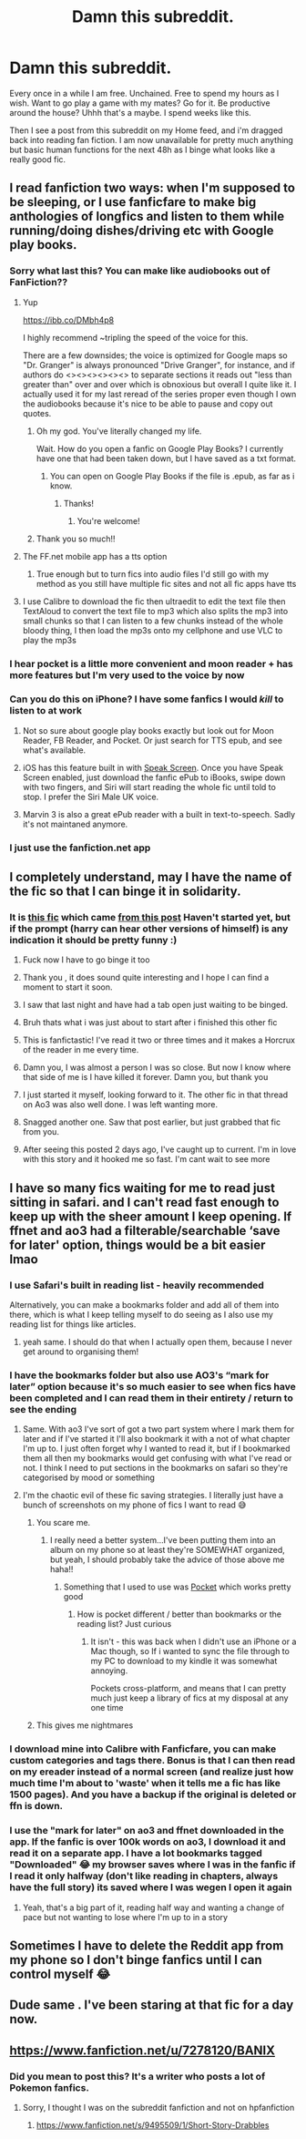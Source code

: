 #+TITLE: Damn this subreddit.

* Damn this subreddit.
:PROPERTIES:
:Author: limegorilla
:Score: 471
:DateUnix: 1605004476.0
:DateShort: 2020-Nov-10
:FlairText: Meta
:END:
Every once in a while I am free. Unchained. Free to spend my hours as I wish. Want to go play a game with my mates? Go for it. Be productive around the house? Uhhh that's a maybe. I spend weeks like this.

Then I see a post from this subreddit on my Home feed, and i'm dragged back into reading fan fiction. I am now unavailable for pretty much anything but basic human functions for the next 48h as I binge what looks like a really good fic.


** I read fanfiction two ways: when I'm supposed to be sleeping, or I use fanficfare to make big anthologies of longfics and listen to them while running/doing dishes/driving etc with Google play books.
:PROPERTIES:
:Author: chlorinecrownt
:Score: 139
:DateUnix: 1605006499.0
:DateShort: 2020-Nov-10
:END:

*** Sorry what last this? You can make like audiobooks out of FanFiction??
:PROPERTIES:
:Author: AcesCharles5
:Score: 30
:DateUnix: 1605027979.0
:DateShort: 2020-Nov-10
:END:

**** Yup

[[https://ibb.co/DMbh4p8]]

I highly recommend ~tripling the speed of the voice for this.

There are a few downsides; the voice is optimized for Google maps so "Dr. Granger" is always pronounced "Drive Granger", for instance, and if authors do <><><><><><> to separate sections it reads out "less than greater than" over and over which is obnoxious but overall I quite like it. I actually used it for my last reread of the series proper even though I own the audiobooks because it's nice to be able to pause and copy out quotes.
:PROPERTIES:
:Author: chlorinecrownt
:Score: 25
:DateUnix: 1605028458.0
:DateShort: 2020-Nov-10
:END:

***** Oh my god. You've literally changed my life.

Wait. How do you open a fanfic on Google Play Books? I currently have one that had been taken down, but I have saved as a txt format.
:PROPERTIES:
:Author: the1janie
:Score: 14
:DateUnix: 1605029496.0
:DateShort: 2020-Nov-10
:END:

****** You can open on Google Play Books if the file is .epub, as far as i know.
:PROPERTIES:
:Author: Paul_C_Leigh
:Score: 10
:DateUnix: 1605030140.0
:DateShort: 2020-Nov-10
:END:

******* Thanks!
:PROPERTIES:
:Author: the1janie
:Score: 5
:DateUnix: 1605030279.0
:DateShort: 2020-Nov-10
:END:

******** You're welcome!
:PROPERTIES:
:Author: Paul_C_Leigh
:Score: 2
:DateUnix: 1605030303.0
:DateShort: 2020-Nov-10
:END:


***** Thank you so much!!
:PROPERTIES:
:Author: AcesCharles5
:Score: 3
:DateUnix: 1605028493.0
:DateShort: 2020-Nov-10
:END:


**** The FF.net mobile app has a tts option
:PROPERTIES:
:Author: violently_angry
:Score: 3
:DateUnix: 1605054359.0
:DateShort: 2020-Nov-11
:END:

***** True enough but to turn fics into audio files I'd still go with my method as you still have multiple fic sites and not all fic apps have tts
:PROPERTIES:
:Author: DonPJuan
:Score: 1
:DateUnix: 1605056641.0
:DateShort: 2020-Nov-11
:END:


**** I use Calibre to download the fic then ultraedit to edit the text file then TextAloud to convert the text file to mp3 which also splits the mp3 into small chunks so that I can listen to a few chunks instead of the whole bloody thing, I then load the mp3s onto my cellphone and use VLC to play the mp3s
:PROPERTIES:
:Author: DonPJuan
:Score: 2
:DateUnix: 1605051448.0
:DateShort: 2020-Nov-11
:END:


*** I hear pocket is a little more convenient and moon reader + has more features but I'm very used to the voice by now
:PROPERTIES:
:Author: chlorinecrownt
:Score: 29
:DateUnix: 1605007075.0
:DateShort: 2020-Nov-10
:END:


*** Can you do this on iPhone? I have some fanfics I would /kill/ to listen to at work
:PROPERTIES:
:Author: MusicalBitch47
:Score: 3
:DateUnix: 1605038045.0
:DateShort: 2020-Nov-10
:END:

**** Not so sure about google play books exactly but look out for Moon Reader, FB Reader, and Pocket. Or just search for TTS epub, and see what's available.
:PROPERTIES:
:Author: chlorinecrownt
:Score: 2
:DateUnix: 1605038276.0
:DateShort: 2020-Nov-10
:END:


**** iOS has this feature built in with [[https://www.google.com/amp/s/www.macworld.com/article/3390309/how-to-make-your-iphone-read-to-you-by-using-speak-screen-in-ios.amp.html][Speak Screen]]. Once you have Speak Screen enabled, just download the fanfic ePub to iBooks, swipe down with two fingers, and Siri will start reading the whole fic until told to stop. I prefer the Siri Male UK voice.
:PROPERTIES:
:Author: Abiacere
:Score: 1
:DateUnix: 1605048541.0
:DateShort: 2020-Nov-11
:END:


**** Marvin 3 is also a great ePub reader with a built in text-to-speech. Sadly it's not maintaned anymore.
:PROPERTIES:
:Author: itwarrior
:Score: 1
:DateUnix: 1607212361.0
:DateShort: 2020-Dec-06
:END:


*** I just use the fanfiction.net app
:PROPERTIES:
:Author: GreyWyre
:Score: 1
:DateUnix: 1605053010.0
:DateShort: 2020-Nov-11
:END:


** I completely understand, may I have the name of the fic so that I can binge it in solidarity.
:PROPERTIES:
:Author: Liberwolf
:Score: 60
:DateUnix: 1605004856.0
:DateShort: 2020-Nov-10
:END:

*** It is [[https://m.fanfiction.net/s/12979337/1/Harry-Potter-et-al-and-the-Keystone-Council][this fic]] which came [[https://reddit.com/r/HPfanfiction/comments/jr5jvb/harrys_pretty_sure_hes_crazy_he_keeps_hearing/][from this post]] Haven't started yet, but if the prompt (harry can hear other versions of himself) is any indication it should be pretty funny :)
:PROPERTIES:
:Author: limegorilla
:Score: 36
:DateUnix: 1605005092.0
:DateShort: 2020-Nov-10
:END:

**** Fuck now I have to go binge it too
:PROPERTIES:
:Author: First-NameLast-Name
:Score: 17
:DateUnix: 1605014262.0
:DateShort: 2020-Nov-10
:END:


**** Thank you , it does sound quite interesting and I hope I can find a moment to start it soon.
:PROPERTIES:
:Author: Liberwolf
:Score: 7
:DateUnix: 1605005341.0
:DateShort: 2020-Nov-10
:END:


**** I saw that last night and have had a tab open just waiting to be binged.
:PROPERTIES:
:Author: nolacola
:Score: 7
:DateUnix: 1605018001.0
:DateShort: 2020-Nov-10
:END:


**** Bruh thats what i was just about to start after i finished this other fic
:PROPERTIES:
:Author: YellowGetRekt
:Score: 4
:DateUnix: 1605018224.0
:DateShort: 2020-Nov-10
:END:


**** This is fanfictastic! I've read it two or three times and it makes a Horcrux of the reader in me every time.
:PROPERTIES:
:Author: Wheelz2018
:Score: 5
:DateUnix: 1605018252.0
:DateShort: 2020-Nov-10
:END:


**** Damn you, I was almost a person I was so close. But now I know where that side of me is I have killed it forever. Damn you, but thank you
:PROPERTIES:
:Author: shadowyeager
:Score: 3
:DateUnix: 1605027086.0
:DateShort: 2020-Nov-10
:END:


**** I just started it myself, looking forward to it. The other fic in that thread on Ao3 was also well done. I was left wanting more.
:PROPERTIES:
:Author: MastrWalkrOfSky
:Score: 2
:DateUnix: 1605020063.0
:DateShort: 2020-Nov-10
:END:


**** Snagged another one. Saw that post earlier, but just grabbed that fic from you.
:PROPERTIES:
:Author: MithLawhurr
:Score: 2
:DateUnix: 1605032191.0
:DateShort: 2020-Nov-10
:END:


**** After seeing this posted 2 days ago, I've caught up to current. I'm in love with this story and it hooked me so fast. I'm cant wait to see more
:PROPERTIES:
:Author: MagnaFeath
:Score: 1
:DateUnix: 1605214350.0
:DateShort: 2020-Nov-13
:END:


** I have so many fics waiting for me to read just sitting in safari. and I can't read fast enough to keep up with the sheer amount I keep opening. If ffnet and ao3 had a filterable/searchable ‘save for later' option, things would be a bit easier lmao
:PROPERTIES:
:Author: karigan_g
:Score: 21
:DateUnix: 1605007219.0
:DateShort: 2020-Nov-10
:END:

*** I use Safari's built in reading list - heavily recommended

Alternatively, you can make a bookmarks folder and add all of them into there, which is what I keep telling myself to do seeing as I also use my reading list for things like articles.
:PROPERTIES:
:Author: limegorilla
:Score: 16
:DateUnix: 1605007327.0
:DateShort: 2020-Nov-10
:END:

**** yeah same. I should do that when I actually open them, because I never get around to organising them!
:PROPERTIES:
:Author: karigan_g
:Score: 4
:DateUnix: 1605007528.0
:DateShort: 2020-Nov-10
:END:


*** I have the bookmarks folder but also use AO3's “mark for later” option because it's so much easier to see when fics have been completed and I can read them in their entirety / return to see the ending
:PROPERTIES:
:Author: kalondev
:Score: 6
:DateUnix: 1605026772.0
:DateShort: 2020-Nov-10
:END:

**** Same. With ao3 I've sort of got a two part system where I mark them for later and if I've started it I'll also bookmark it with a not of what chapter I'm up to. I just often forget why I wanted to read it, but if I bookmarked them all then my bookmarks would get confusing with what I've read or not. I think I need to put sections in the bookmarks on safari so they're categorised by mood or something
:PROPERTIES:
:Author: karigan_g
:Score: 3
:DateUnix: 1605034901.0
:DateShort: 2020-Nov-10
:END:


**** I'm the chaotic evil of these fic saving strategies. I literally just have a bunch of screenshots on my phone of fics I want to read 😅
:PROPERTIES:
:Author: beemorenz
:Score: 2
:DateUnix: 1605087455.0
:DateShort: 2020-Nov-11
:END:

***** You scare me.
:PROPERTIES:
:Author: limegorilla
:Score: 2
:DateUnix: 1605115258.0
:DateShort: 2020-Nov-11
:END:

****** I really need a better system...I've been putting them into an album on my phone so at least they're SOMEWHAT organized, but yeah, I should probably take the advice of those above me haha!!
:PROPERTIES:
:Author: beemorenz
:Score: 1
:DateUnix: 1605115604.0
:DateShort: 2020-Nov-11
:END:

******* Something that I used to use was [[https://getpocket.com][Pocket]] which works pretty good
:PROPERTIES:
:Author: limegorilla
:Score: 1
:DateUnix: 1605115980.0
:DateShort: 2020-Nov-11
:END:

******** How is pocket different / better than bookmarks or the reading list? Just curious
:PROPERTIES:
:Author: kalondev
:Score: 1
:DateUnix: 1605163218.0
:DateShort: 2020-Nov-12
:END:

********* It isn't - this was back when I didn't use an iPhone or a Mac though, so If i wanted to sync the file through to my PC to download to my kindle it was somewhat annoying.

Pockets cross-platform, and means that I can pretty much just keep a library of fics at my disposal at any one time
:PROPERTIES:
:Author: limegorilla
:Score: 1
:DateUnix: 1605175313.0
:DateShort: 2020-Nov-12
:END:


***** This gives me nightmares
:PROPERTIES:
:Author: kalondev
:Score: 1
:DateUnix: 1605163136.0
:DateShort: 2020-Nov-12
:END:


*** I download mine into Calibre with Fanficfare, you can make custom categories and tags there. Bonus is that I can then read on my ereader instead of a normal screen (and realize just how much time I'm about to 'waste' when it tells me a fic has like 1500 pages). And you have a backup if the original is deleted or ffn is down.
:PROPERTIES:
:Author: mossenmeisje
:Score: 2
:DateUnix: 1605051629.0
:DateShort: 2020-Nov-11
:END:


*** I use the "mark for later" on ao3 and ffnet downloaded in the app. If the fanfic is over 100k words on ao3, I download it and read it on a separate app. I have a lot bookmarks tagged "Downloaded" 😂 my browser saves where I was in the fanfic if I read it only halfway (don't like reading in chapters, always have the full story) its saved where I was wegen I open it again
:PROPERTIES:
:Author: -dagmar-123123
:Score: 1
:DateUnix: 1605087486.0
:DateShort: 2020-Nov-11
:END:

**** Yeah, that's a big part of it, reading half way and wanting a change of pace but not wanting to lose where I'm up to in a story
:PROPERTIES:
:Author: karigan_g
:Score: 2
:DateUnix: 1605107076.0
:DateShort: 2020-Nov-11
:END:


** Sometimes I have to delete the Reddit app from my phone so I don't binge fanfics until I can control myself 😂
:PROPERTIES:
:Author: latexsocks
:Score: 7
:DateUnix: 1605026891.0
:DateShort: 2020-Nov-10
:END:


** Dude same . I've been staring at that fic for a day now.
:PROPERTIES:
:Author: Interesting-Ad4876
:Score: 1
:DateUnix: 1605027729.0
:DateShort: 2020-Nov-10
:END:


** [[https://www.fanfiction.net/u/7278120/BANIX]]
:PROPERTIES:
:Author: liukank
:Score: -5
:DateUnix: 1605023139.0
:DateShort: 2020-Nov-10
:END:

*** Did you mean to post this? It's a writer who posts a lot of Pokemon fanfics.
:PROPERTIES:
:Author: vengefulmanatee
:Score: 3
:DateUnix: 1605055576.0
:DateShort: 2020-Nov-11
:END:

**** Sorry, I thought I was on the subreddit fanfiction and not on hpfanfiction
:PROPERTIES:
:Author: liukank
:Score: 2
:DateUnix: 1605218212.0
:DateShort: 2020-Nov-13
:END:

***** [[https://www.fanfiction.net/s/9495509/1/Short-Story-Drabbles]]
:PROPERTIES:
:Author: liukank
:Score: 1
:DateUnix: 1605218287.0
:DateShort: 2020-Nov-13
:END:
